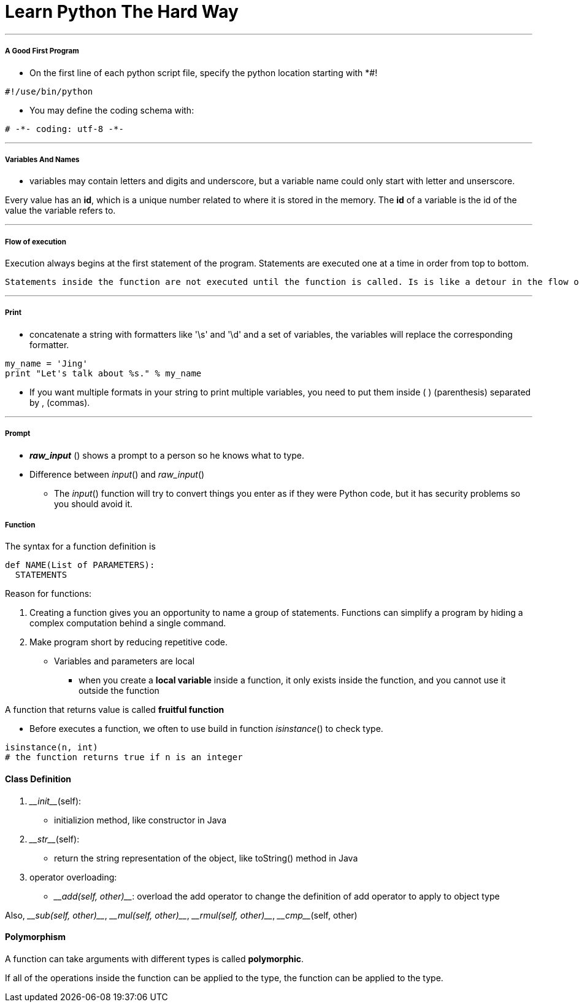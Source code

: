 = Learn Python The Hard Way
:hp-tags: Python, LPTHW

***
##### A Good First Program
* On the first line of each python script file, specify the python location starting with *#!
```python
#!/use/bin/python
```
* You may define the coding schema with:
```python
# -*- coding: utf-8 -*-
```
***

##### Variables And Names
* variables may contain letters and digits and underscore, but a variable name could only start with letter and unserscore.

Every value has an *id*, which is a unique number related to where it is stored in the memory. The *id* of a variable is the id of the value the variable refers to.

***

##### Flow of execution

Execution always begins at the first statement of the program. Statements are executed one at a time in order from top to bottom.

 Statements inside the function are not executed until the function is called. Is is like a detour in the flow of execution. Instead of going to the next statement, the flow jumps to the first line of the called function, executeds all statements there, and then comes back to pick up where it left off.
 
***
##### Print
* concatenate a string with formatters like '\s' and '\d' and a set of variables, the variables will replace the corresponding formatter.
```python
my_name = 'Jing'
print "Let's talk about %s." % my_name
```
* If you want multiple formats in your string to print multiple variables, you need to put them inside ( ) (parenthesis) separated by , (commas). 

***
##### Prompt
* *_raw_input_* () shows a prompt to a person so he knows what to type. 
* Difference between _input_() and _raw_input_()
- The _input_() function will try to convert things you enter as if they were Python code, but it has security problems so you should avoid it.


##### Function

The syntax for a function definition is
```python
def NAME(List of PARAMETERS):
  STATEMENTS
```
Reason for functions:

1. Creating a function gives you an opportunity to name a group of statements. Functions can simplify a program by hiding a complex computation behind a single command.

2. Make program short by reducing repetitive code.

* Variables and parameters are local
- when you create a *local variable* inside a function, it only exists inside the function, and you cannot use it outside the function

A function that returns value is called *fruitful function*

* Before executes a function, we often to use build in function _isinstance_() to check type.
```python
isinstance(n, int)
# the function returns true if n is an integer
```



#### Class Definition
1. \___init___(self):
* initializion method, like constructor in Java

2. \___str___(self):
* return the string representation of the object, like toString() method in Java

3. operator overloading:
* \___add(self, other)___:
overload the add operator to change the definition of add operator to apply to object type

Also, \___sub(self, other)___, \___mul(self, other)___, \___rmul(self, other)___, \___cmp___(self, other)

#### Polymorphism

A function can take arguments with different types is called *polymorphic*.

If all of the operations inside the function can be applied to the type, the function can be applied to the type.


 



